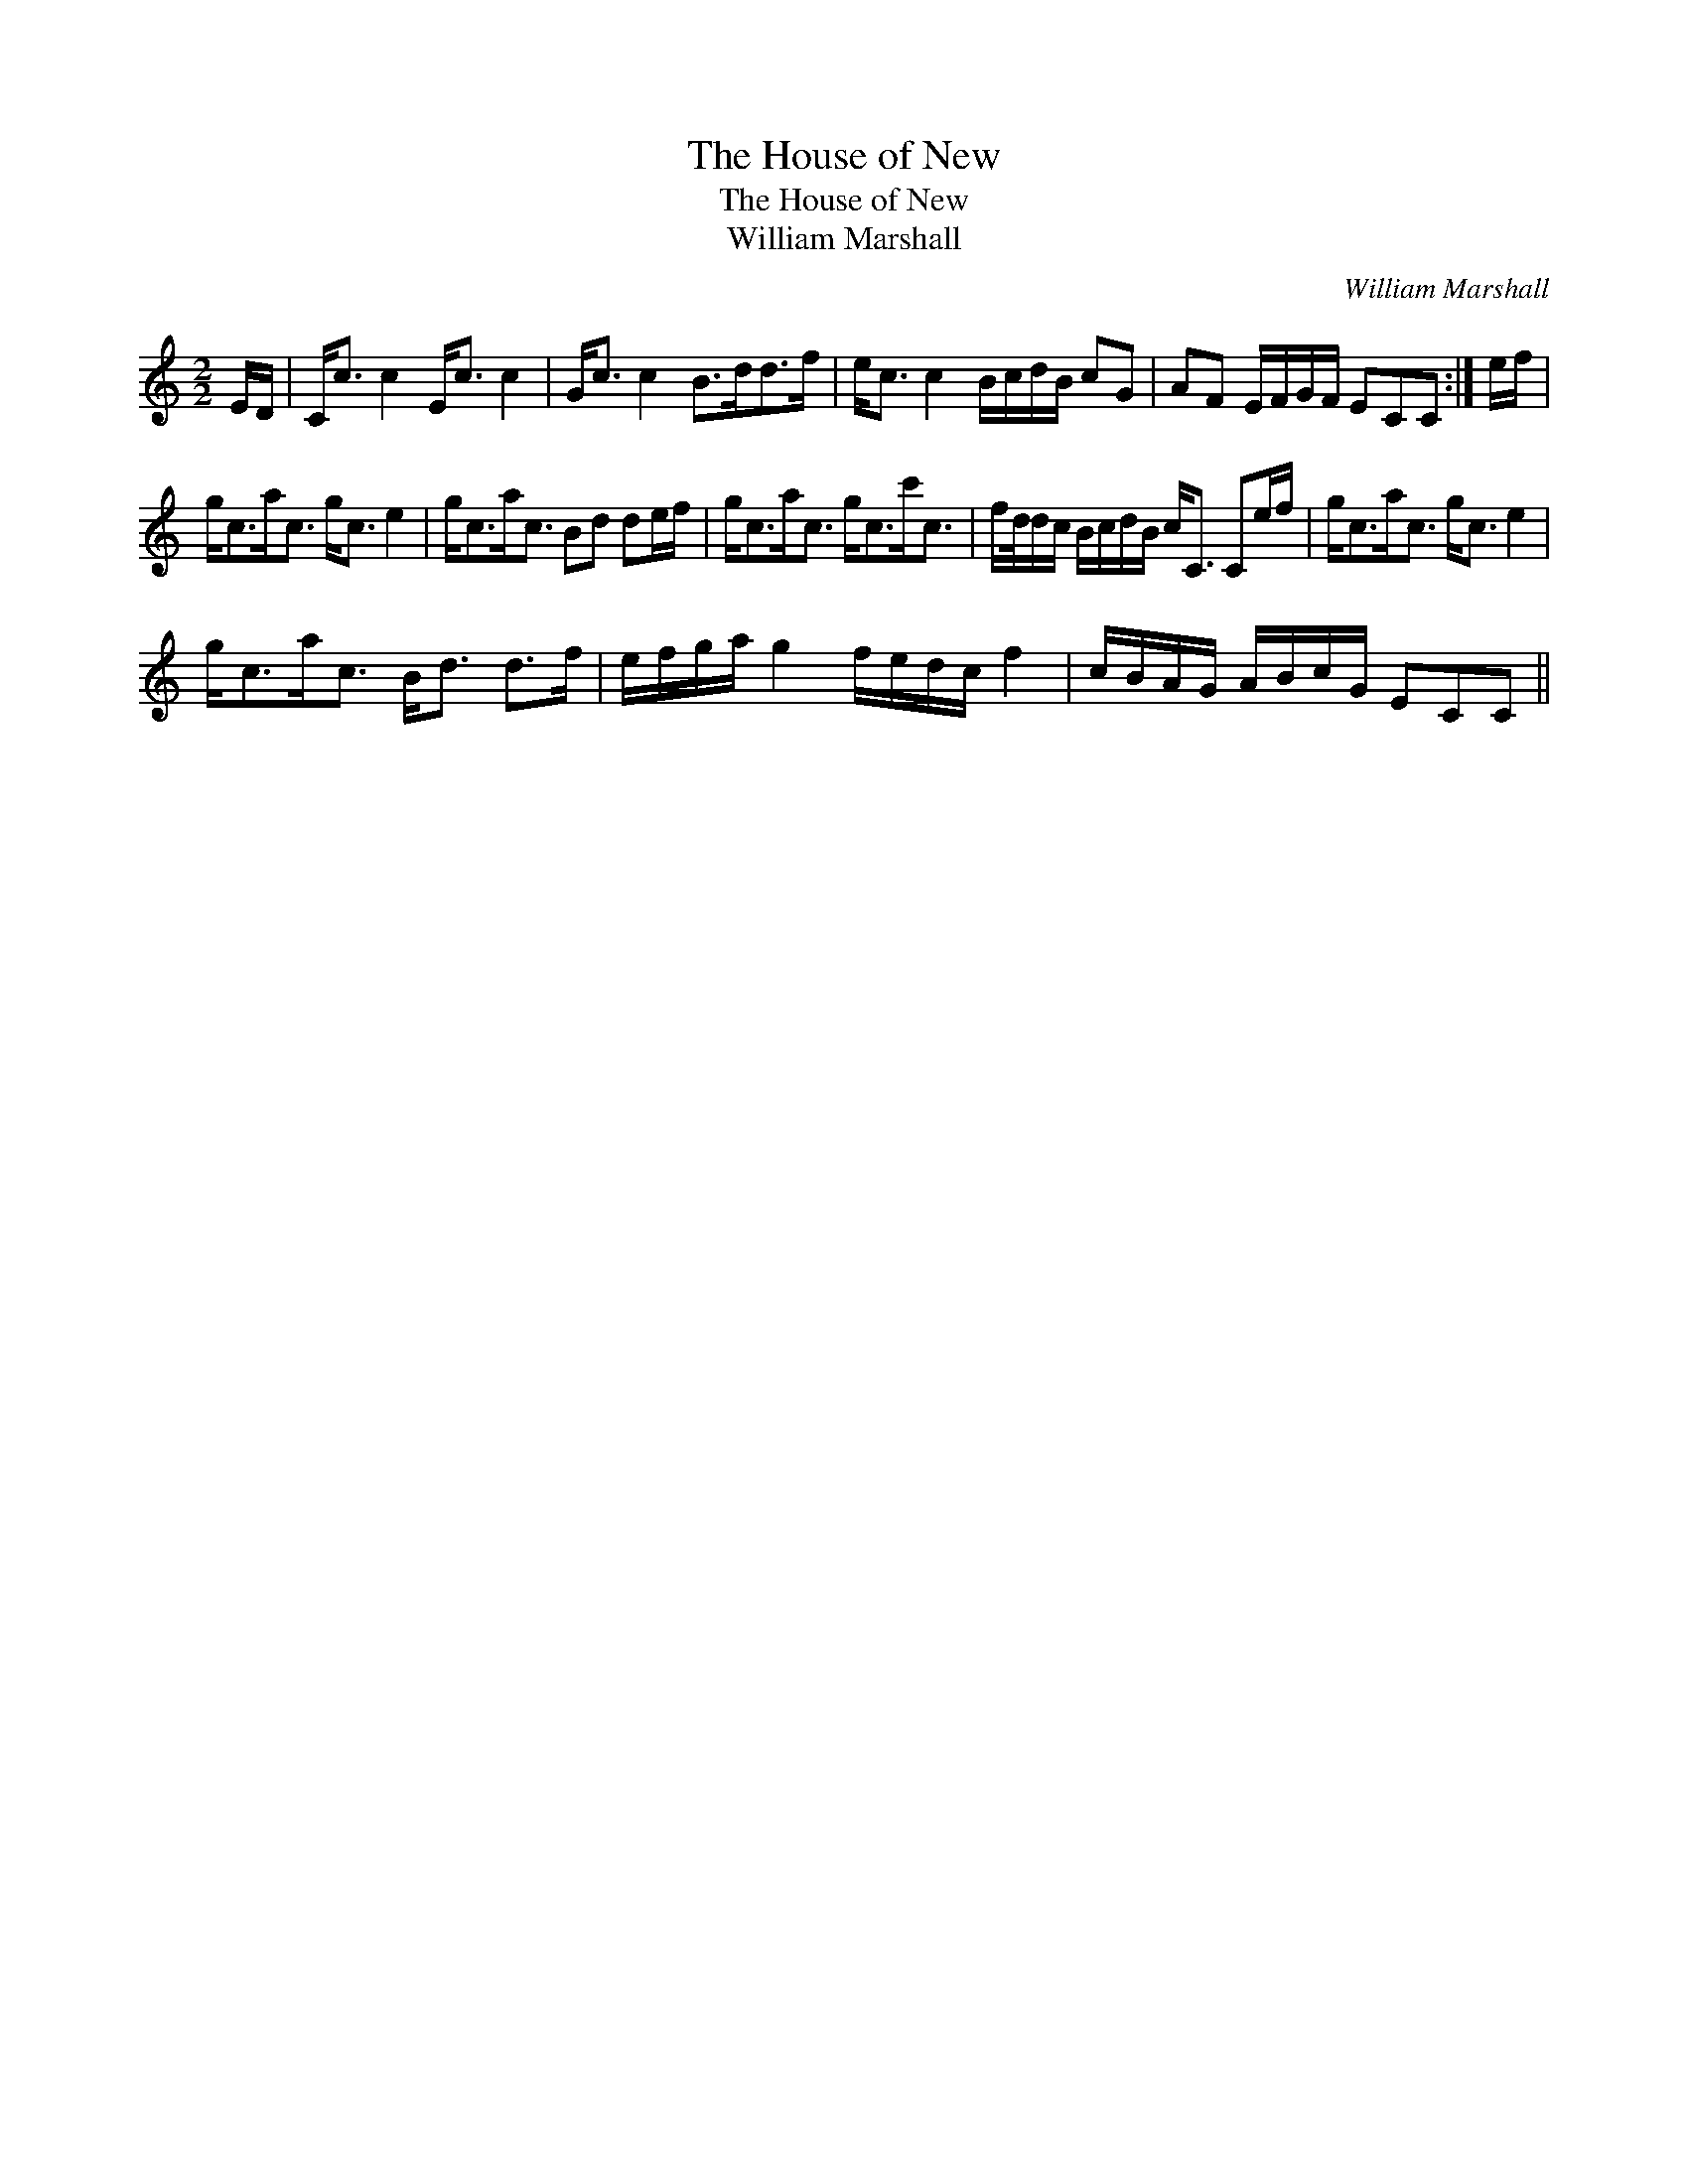 X:1
T:House of New, The
T:House of New, The
T:William Marshall
C:William Marshall
L:1/8
M:2/2
K:C
V:1 treble 
V:1
 E/D/ | C<c c2 E<c c2 | G<c c2 B>dd>f | e<c c2 B/c/d/B/ cG | AF E/F/G/F/ ECC :| e/f/ | %6
 g<ca<c g<c e2 | g<ca<c Bd de/f/ | g<ca<c g<cc'<c | f/d/4d/c/ B/c/d/B/ c<C Ce/f/ | g<ca<c g<c e2 | %11
 g<ca<c B<d d>f | e/f/g/a/ g2 f/e/d/c/ f2 | c/B/A/G/ A/B/c/G/ ECC || %14

